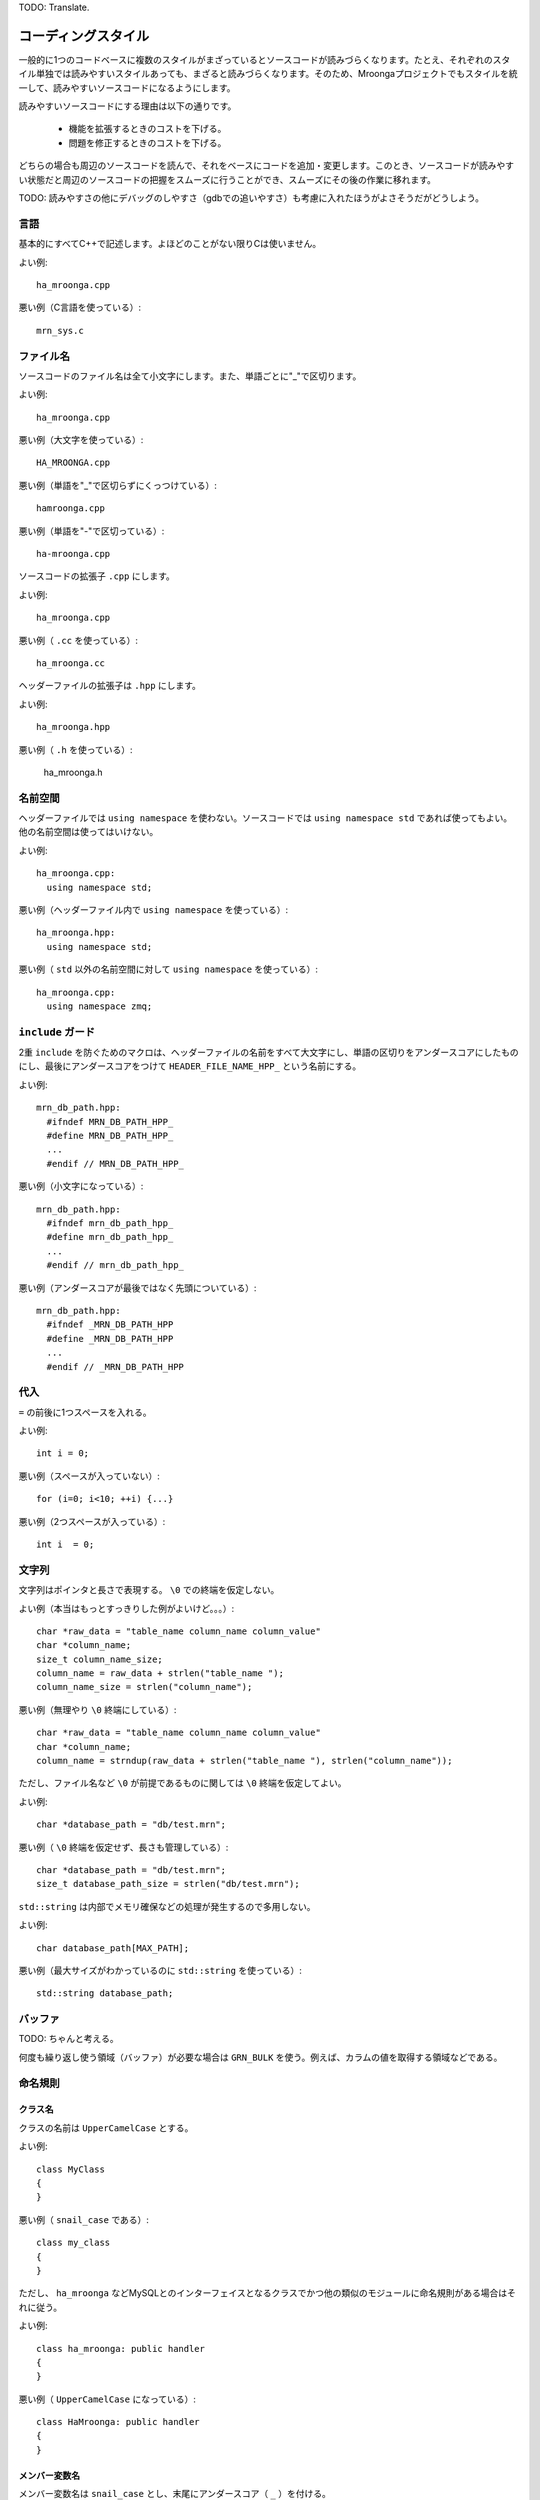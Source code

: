 TODO: Translate.

コーディングスタイル
====================

一般的に1つのコードベースに複数のスタイルがまざっているとソースコードが読みづらくなります。たとえ、それぞれのスタイル単独では読みやすいスタイルあっても、まざると読みづらくなります。そのため、Mroongaプロジェクトでもスタイルを統一して、読みやすいソースコードになるようにします。

読みやすいソースコードにする理由は以下の通りです。

  * 機能を拡張するときのコストを下げる。
  * 問題を修正するときのコストを下げる。

どちらの場合も周辺のソースコードを読んで、それをベースにコードを追加・変更します。このとき、ソースコードが読みやすい状態だと周辺のソースコードの把握をスムーズに行うことができ、スムーズにその後の作業に移れます。

TODO: 読みやすさの他にデバッグのしやすさ（gdbでの追いやすさ）も考慮に入れたほうがよさそうだがどうしよう。

言語
----

基本的にすべてC++で記述します。よほどのことがない限りCは使いません。

よい例::

    ha_mroonga.cpp

悪い例（C言語を使っている）::

    mrn_sys.c

ファイル名
----------

ソースコードのファイル名は全て小文字にします。また、単語ごとに"_"で区切ります。

よい例::

    ha_mroonga.cpp

悪い例（大文字を使っている）::

    HA_MROONGA.cpp

悪い例（単語を"_"で区切らずにくっつけている）::

    hamroonga.cpp

悪い例（単語を"-"で区切っている）::

    ha-mroonga.cpp

ソースコードの拡張子 ``.cpp`` にします。

よい例::

    ha_mroonga.cpp

悪い例（ ``.cc`` を使っている）::

    ha_mroonga.cc

ヘッダーファイルの拡張子は ``.hpp`` にします。

よい例::

    ha_mroonga.hpp

悪い例（ ``.h`` を使っている）:

    ha_mroonga.h

名前空間
--------

ヘッダーファイルでは ``using namespace`` を使わない。ソースコードでは ``using namespace std`` であれば使ってもよい。他の名前空間は使ってはいけない。

よい例::

    ha_mroonga.cpp:
      using namespace std;

悪い例（ヘッダーファイル内で ``using namespace`` を使っている）::

    ha_mroonga.hpp:
      using namespace std;

悪い例（ ``std`` 以外の名前空間に対して ``using namespace`` を使っている）::

    ha_mroonga.cpp:
      using namespace zmq;

``include`` ガード
------------------

2重 ``include`` を防ぐためのマクロは、ヘッダーファイルの名前をすべて大文字にし、単語の区切りをアンダースコアにしたものにし、最後にアンダースコアをつけて ``HEADER_FILE_NAME_HPP_`` という名前にする。

よい例::

    mrn_db_path.hpp:
      #ifndef MRN_DB_PATH_HPP_
      #define MRN_DB_PATH_HPP_
      ...
      #endif // MRN_DB_PATH_HPP_

悪い例（小文字になっている）::

    mrn_db_path.hpp:
      #ifndef mrn_db_path_hpp_
      #define mrn_db_path_hpp_
      ...
      #endif // mrn_db_path_hpp_

悪い例（アンダースコアが最後ではなく先頭についている）::

    mrn_db_path.hpp:
      #ifndef _MRN_DB_PATH_HPP
      #define _MRN_DB_PATH_HPP
      ...
      #endif // _MRN_DB_PATH_HPP

代入
----

``=`` の前後に1つスペースを入れる。

よい例::

    int i = 0;

悪い例（スペースが入っていない）::

    for (i=0; i<10; ++i) {...}

悪い例（2つスペースが入っている）::

    int i  = 0;

文字列
------

文字列はポインタと長さで表現する。 ``\0`` での終端を仮定しない。

よい例（本当はもっとすっきりした例がよいけど。。。）::

    char *raw_data = "table_name column_name column_value"
    char *column_name;
    size_t column_name_size;
    column_name = raw_data + strlen("table_name ");
    column_name_size = strlen("column_name");

悪い例（無理やり ``\0`` 終端にしている）::

    char *raw_data = "table_name column_name column_value"
    char *column_name;
    column_name = strndup(raw_data + strlen("table_name "), strlen("column_name"));

ただし、ファイル名など ``\0`` が前提であるものに関しては ``\0`` 終端を仮定してよい。

よい例::

    char *database_path = "db/test.mrn";

悪い例（ ``\0`` 終端を仮定せず、長さも管理している）::

    char *database_path = "db/test.mrn";
    size_t database_path_size = strlen("db/test.mrn");

``std::string`` は内部でメモリ確保などの処理が発生するので多用しない。

よい例::

    char database_path[MAX_PATH];

悪い例（最大サイズがわかっているのに ``std::string`` を使っている）::

    std::string database_path;

バッファ
--------

TODO: ちゃんと考える。

何度も繰り返し使う領域（バッファ）が必要な場合は ``GRN_BULK`` を使う。例えば、カラムの値を取得する領域などである。

命名規則
--------

クラス名
^^^^^^^^

クラスの名前は ``UpperCamelCase`` とする。

よい例::

    class MyClass
    {
    }

悪い例（ ``snail_case`` である）::

    class my_class
    {
    }

ただし、 ``ha_mroonga`` などMySQLとのインターフェイスとなるクラスでかつ他の類似のモジュールに命名規則がある場合はそれに従う。

よい例::

    class ha_mroonga: public handler
    {
    }

悪い例（ ``UpperCamelCase`` になっている）::

    class HaMroonga: public handler
    {
    }

メンバー変数名
^^^^^^^^^^^^^^

メンバー変数名は ``snail_case`` とし、末尾にアンダースコア（ ``_`` ）を付ける。

よい例::

     class MyClass
     {
       char *my_name_;
     }

悪い例（ ``UpperCamelCase`` である）::

     class MyClass
     {
       char *MyName_;
     }

悪い例（末尾にアンダースコアがない）::

     class MyClass
     {
       char *my_name;
     }

読み込み用アクセサ名
^^^^^^^^^^^^^^^^^^^^

メンバー変数の値を読み込むメソッドの名前はメンバー変数名の末尾のアンダースコアを除いたものにする。

よい例::

    class MyClass
    {
      char *my_name_;
      const char *my_name() {return my_name_;};
    }

悪い例（末尾にアンダースコアが残っている）::

    class MyClass
    {
      char *my_name_;
      const char *my_name_() {return my_name_;};
    }

悪い例（先頭に ``get_`` を付けている）::

    class MyClass
    {
      char *my_name_;
      const char *_my_name() {return my_name_;};
    }

書き込み用アクセサ名
^^^^^^^^^^^^^^^^^^^^

メンバー変数の値を設定するメソッドの名前は、メンバー変数名の末尾のアンダースコアを除き、先頭に ``set_`` を加えたものにする。

よい例::

    class MyClass
    {
      unsigned int age_;
      void set_age(unsigned int age)
      {
        age_ = age;
      };
    }

悪い例（末尾にアンダースコアが残っている）::

    class MyClass
    {
      unsigned int age_;
      void set_age_(unsigned int age)
      {
        age_ = age;
      };
    }

悪い例（先頭に ``set_`` ではなく ``update_`` を付けている）::

    class MyClass
    {
      unsigned int age_;
      void update_age(unsigned int age)
      {
        age_ = age;
      };
    }

コピーコンストラクター
----------------------

基本的にコピーコンストラクターの使用を禁止する。よほどのことがなければ使用しないこと。

コピーコンストラクターは暗黙的に無駄なコピーが発生する可能性があるためパフォーマンス上の問題がある。コピーではなくポインターやリファレンスを用いること。

また、デフォルトのコピーコンストラクター実装はメンバー変数のポインターの値をそのままコピーするため、デコンストラクターで二重に解放してしまう危険性がある。そのため、明示的にコピーコンストラクターを定義しない場合は無効にする。

よい例::

    class MyClass
    {
    private:
      MyClass(const MyClass &);
    }

悪い例（コピーコンストラクターを禁止していない）::

    class MyClass
    {
    }

悪い例（カスタムコピーコンストラクターを使っている）::

    class MyClass
    {
      unsigned int age_;
      MyClass(const MyClass &object)
      {
        age_ = object.age_;
      }
    }

クラスの代入
------------

基本的に定義したクラスの代入を禁止する。よほどのことがなければ使用しないこと。

代入演算子は暗黙的に無駄なコピーが発生する可能性があるためパフォーマンス上の問題がある。コピーではなくポインターやリファレンスを用いること。

また、デフォルトの代入演算子の実装はメンバー変数のポインターの値をそのままコピーするため、デコンストラクターで二重に解放してしまう危険性がある。そのため、明示的に代入演算子を定義しない場合は無効にする。

よい例::

    class MyClass
    {
    private:
      MyClass &operator=(const MyClass &);
    }

悪い例（代入を禁止していない）::

    class MyClass
    {
    }

悪い例（代入を使っている）::

    class MyClass
    {
      unsigned int age_;
      MyClass &operator=(const MyClass &object)
      {
        age_ = object.age_;
        return *this;
      }
    }

引数
----

voidを省略
^^^^^^^^^^

引数がない場合は ``void`` を省略する。

よい例::

    class MyClass
    {
      unsigned int age_;
      unsigned int age()
      {
         return age_;
      };
    }

悪い例（ ``void`` を省略していない）::

    class MyClass
    {
      unsigned int age_;
      unsigned int age(void)
      {
         return age_;
      };
    }

入力用引数にはconstを付ける
^^^^^^^^^^^^^^^^^^^^^^^^^^^

入力のみに用いる引数には ``const`` を付ける。これは、入力のみに用いる引数である事を明示するためと、間違って引数を変更してしまわないためである。

よい例::

    class Table
    {
      void insert(unsigned int id, const char *column_name, const char *value)
      {
         Record *record = records[i];
         Column *column = columns[column_name];
         column.set_value(value);
      }
    }

悪い例（入力のみに用いているのに ``const`` が付いていない）::

    class Table
    {
      void insert(unsigned int id, char *column_name, char *value)
      {
         Record *record = records[i];
         Column *column = columns[column_name];
         column.set_value(value);
      }
    }

定数
----

フラグやサイズなどを示す定数には ``const`` オブジェクトを用いる。これはデバッガー上でプログラムを走らせているときに名前で値を参照できるようにするためである。

よい例::

    const char *MRN_LOG_FILE_PATH = "groonga.log";

悪い例（ ``#define`` を用いている）::

    #define MRN_LOG_FILE_PATH "groonga.log"

真偽値
------

bool型を用いる
^^^^^^^^^^^^^^

真偽値には ``bool`` 型を用いる。

よい例::

    bool is_searching;

悪い例（ ``int`` 型を用いている）::

    int is_searching;

真偽値のリテラルには ``true`` または ``false`` を用いる
^^^^^^^^^^^^^^^^^^^^^^^^^^^^^^^^^^^^^^^^^^^^^^^^^^^^^^^

真偽値の値として ``true`` と ``false`` はより完結で説明的だからである。

よい例::

    bool is_searching = true;

悪い例（ ``0`` 以外の値を真の値として用いている）::

    bool is_searching = 1;

条件式
------

真偽値は比較しない
^^^^^^^^^^^^^^^^^^

真偽値の値は ``boolean_value == true`` などとせず、 ``boolean_value`` として条件式に使用する。すでに真偽値の値を真偽値のリテラルと比較することは重複したコードだからである。

よい例::

    boolean is_searching = true;
    if (!is_searching) { ... }

悪い例（真偽値のリテラルと比較している）::

    boolean is_searching = true;
    if (is_searching == false) { ... }

``NULL`` と比較しない
^^^^^^^^^^^^^^^^^^^^^^

``NULL`` かどうかを条件式に使う場合は ``value == NULL`` ではなく ``!value`` というように書く。多くの言語で ``NULL`` に相当する値（たとえばLispの ``nil`` ）は偽を表すため、明示的に ``NULL`` と比較しなくても意図は伝わるからである。

よい例::

    char *name = NULL;
    if (!name) { ... }

悪い例（ ``NULL`` と比較している）::

    char *name = NULL;
    if (name == NULL) { ... }

数値は比較する
^^^^^^^^^^^^^^

CやC++では ``0`` は偽、 ``0`` 以外は真の値となるが、条件式に数値を使う場合は ``strcmp(...) == 0`` などというように明示的に比較する。

C++では真偽値に ``bool`` を使うためこのような状況は発生しないが、C言語由来のAPIでは ``int`` で真偽値を表現している場合が多い。しかし、 ``int`` だけでは真偽値として使っているか本当に数値として使っているかがわかりにくいため、 ``int`` のときはすべて数値として扱う。

よい例::

     if (memcmp(value1, value2, value_size) == 0) {
       printf("same value!\n");
     }

悪い例（ ``0`` を偽の値として扱っている）::

     if (!memcmp(value1, value2, value_size)) {
       printf("same value!\n");
     }

初期化
------

メンバー変数の初期化には初期化リストを用いる
^^^^^^^^^^^^^^^^^^^^^^^^^^^^^^^^^^^^^^^^^^^^

無駄な処理を省くためにコンストラクターでのメンバー変数の初期化には初期化リストを用いる。初期化リストを用いないとコンストラクターの処理とコピーコンストラクター・代入処理が行われたりなど非効率である。（後述）

よい例::

    class Table
    {
      Table(const char *name);
      std::string name_;
    }

    Table::Table(const char *name) :
      name_(name)
    {
    }

悪い例（ ``std::string(name)`` のところでコンストラクターが動き、 ``name_ = ...`` のところで代入演算子が動いて2回初期化している）::

    class Table
    {
      Table(const char *name);
      std::string name_;
    }

    Table::Table(const char *name)
    {
      name_ = std::string(name);
    }

変数宣言と同時に初期化する
^^^^^^^^^^^^^^^^^^^^^^^^^^

変数を宣言したときに同時に初期化する。宣言時に初期化せずに代入して初期化すると、無駄な処理が発生する可能性があるため非効率である。（後述）

よい例::

    std::string name("users");

悪い例（ ``std::string()`` のところでコンストラクターが動き、 ``name = ...`` のところで代入演算子が動いて2回初期化している）::

    std::string name;
    name = std::string("users");

インクリメント・デクリメント
----------------------------

前置形式を用いる
^^^^^^^^^^^^^^^^

後置形式ではオブジェクトのコピーをしなければいけないため非効率である。そのため、できるだけ前置形式を用いる。

よい例（ ``int`` だと効率は変わらないので本当はあんまりよい例ではない）::

    for (int i = 0; i < 10; ++i) {
    }

悪い例（後置形式を用いている）::

    for (int i = 0; i < 10; ++i) {
    }

キャスト
--------

C++のスタイルを用いる
^^^^^^^^^^^^^^^^^^^^^

Cスタイルのキャストはなんでもキャストできてしまうため、意図しないキャストにも気付かない可能性がある。例えば、単に ``const`` を外したいだけなのに、間違って違う型に変換していても気付けない。C++のキャストでは ``const`` を外したいときは ``const_cast`` を使用し、型を変換するときは ``static_cast`` を指定する。こうすれば、 ``static_cast`` で間違って ``const`` を外してしまっている場合も気付ける。 ``reinterpret_cast`` はどうしても必要なときのみ注意して使う。

よい例（ ``const_cast`` を使っている）::

    uchar *to_key;
    const ucahr *from_key;
    KEY *key_info;
    uint key_length;
    key_copy(to_key, const_cast<uchar *>from_key, key_info, key_length);

よい例（ ``static_cast`` を使っている）::

    int n_hits = 1;
    int n_documents = 10;
    float hit_ratio = (float)(n_hits) / n_documents;

よい例（ ``static_cast`` では無理なので ``reinterpret_cast`` を使っている）::

    THD *thread = current_thd;
    my_hash_delete(&mrn_allocated_thds, reinterpret_cast<uchar *>(thread));

悪い例（Cスタイルのキャストを使っている）::

    int n_hits = 1;
    int n_documents = 10;
    float hit_ratio = (float)(n_hits) / n_documents;

悪い例（ ``static_cast`` で十分なのに ``reinterpret_cast`` を使っている）::

    void *value = get_value(key);
    char *name;
    name = reinterpret_cast<char *>(value);

変数宣言
--------

ポインタ型を示す ``*`` とリファレンス型を示す ``&`` は変数名に寄せる
^^^^^^^^^^^^^^^^^^^^^^^^^^^^^^^^^^^^^^^^^^^^^^^^^^^^^^^^^^^^^^^^^^^^

Cと同様にポインタ型を示す ``*`` は型名ではなく変数名に寄せる。これは、以下のように複数の変数を一度に宣言したときに一貫性がなくなるためである。2つめ以降の変数は近くに型名がないため ``*`` を寄せる場所がない。

例::

    char* key, *value;

同様に、リファレンス型を示す ``&`` も変数名に寄せる。

なお、 ``*`` や ``&`` と型名の間にはスペースを入れない。

よい例::

    char *key;

よい例::

    bool is_exist(const std::string &file_name);

悪い例（型名に寄せている）::

    char* key;

その他
------

  * ここに書いていないものについては特にスタイルを定めないが、
    プロジェクト内で常に一貫性のあるスタイルを使用すること。
    同じような事をするときは同じような書き方にすること。
    複数の書き方で同じようなことを実現している場合は1つの方法に合わせること。

以下、具体例が必要。

  * ビルド時にできることを実行時に延ばさない(静的チェックを活用)
  * なるべく局所的に変数を定義し、同時に初期化する
  * 長い関数や深いブロックのネストを避ける

    * 2つに分けた方がよさそう。あと目安があるといいかも。
      100行以上は長いよねーとか3段以上はデンジャーとか。

  * 必要以上にオブジェクトを複製しない
  * 暗黙の型変換はなるべく避ける
  * assertを積極的に使う

メモ
----

  * 動的テンプレートを使わない。（要追加情報。implicit
    template instantiationのことであれば、これはふつうに使わ
    れているものなので特に禁止しないんでいいんじゃない説？）
  * typeidを使わない。
  * 例外はMySQLで問題がないようであればOK。Mroongaから外の世
    界（MySQLの世界）にはださないようにする。
